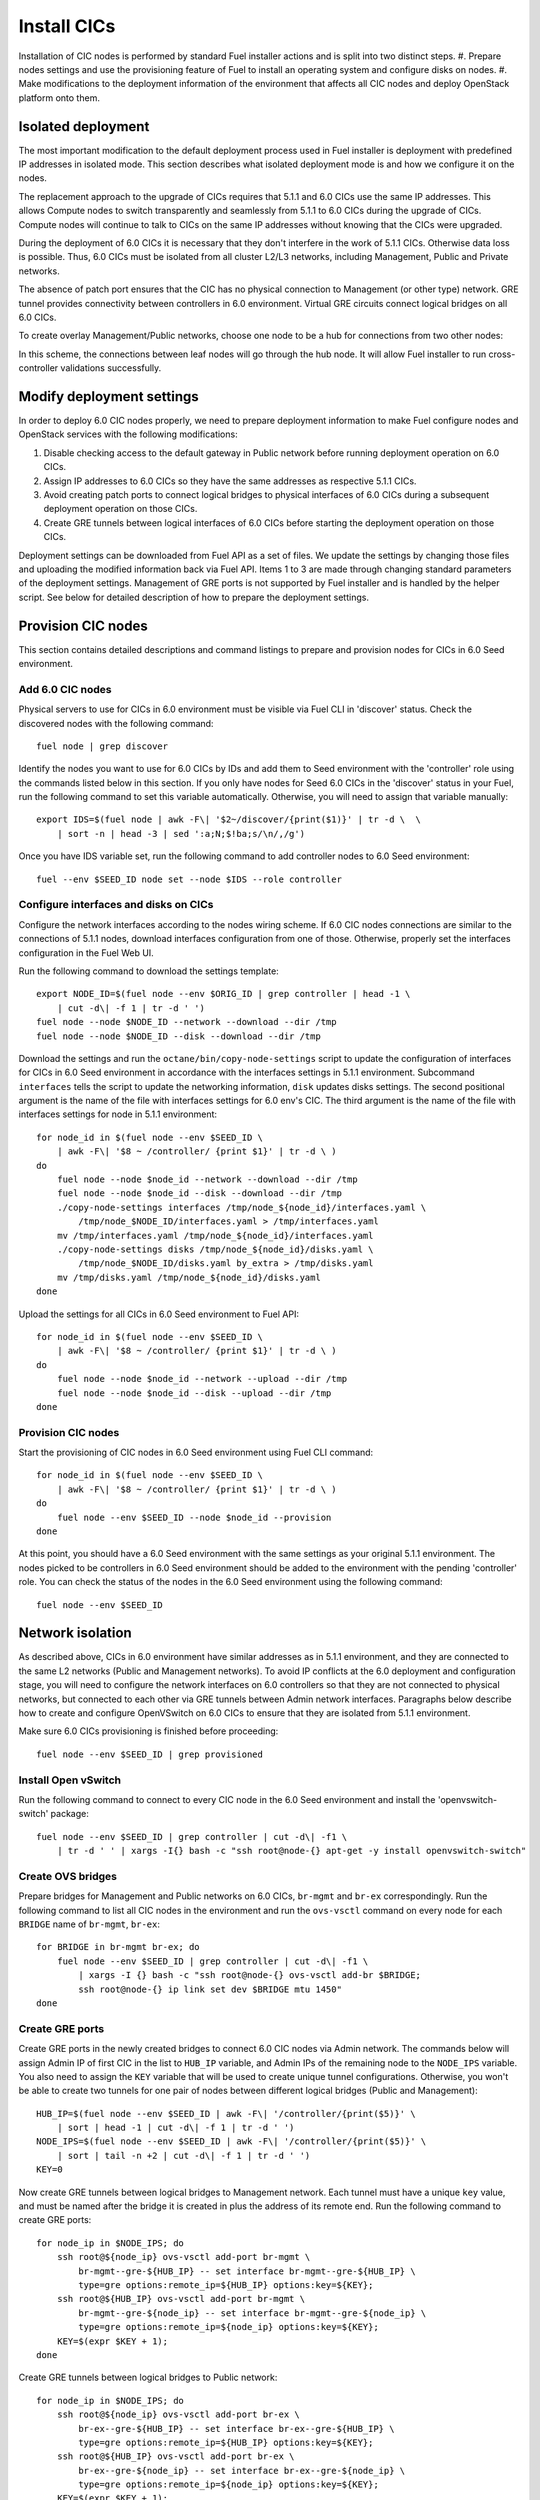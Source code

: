 .. index:: Install Seed

.. _Upg_Seed:

Install CICs
------------

Installation of CIC nodes is performed by standard Fuel installer actions and is
split into two distinct steps.
#. Prepare nodes settings and use the provisioning feature of Fuel to install an
operating system and configure disks on nodes.
#. Make modifications to the deployment information of the environment
that affects all CIC nodes and deploy OpenStack platform onto them.

Isolated deployment
+++++++++++++++++++

The most important modification to the default deployment process used in Fuel
installer is deployment with predefined IP addresses in isolated mode. This
section describes what isolated deployment mode is and how we configure it on
the nodes.

The replacement approach to the upgrade of CICs requires that 5.1.1 and 6.0 CICs use
the same IP addresses. This allows Compute nodes to switch transparently and
seamlessly from 5.1.1 to 6.0 CICs during the upgrade of CICs. Compute nodes will
continue to talk to CICs on the same IP addresses without knowing that the CICs were
upgraded.

During the deployment of 6.0 CICs it is necessary that they don't interfere in the work
of 5.1.1 CICs. Otherwise data loss is possible. Thus, 6.0 CICs must be isolated
from all cluster L2/L3 networks, including Management, Public and Private
networks.

The absence of patch port ensures that the CIC has no physical connection to
Management (or other type) network. GRE tunnel provides connectivity between
controllers in 6.0 environment. Virtual GRE circuits connect logical bridges on
all 6.0 CICs.

To create overlay Management/Public networks, choose one node to be a hub for
connections from two other nodes:

.. image:: /_images/upgrade/gre-isolation-schema.png

In this scheme, the connections between leaf nodes will go through the hub node. It
will allow Fuel installer to run cross-controller validations successfully.

Modify deployment settings
++++++++++++++++++++++++++

In order to deploy 6.0 CIC nodes properly, we need to prepare deployment
information to make Fuel configure nodes and OpenStack services with the
following modifications:

#. Disable checking access to the default gateway in Public network before running
   deployment operation on 6.0 CICs.
#. Assign IP addresses to 6.0 CICs so they have the same addresses as respective
   5.1.1 CICs.
#. Avoid creating patch ports to connect logical bridges to physical interfaces of
   6.0 CICs during a subsequent deployment operation on those CICs.
#. Create GRE tunnels between logical interfaces of 6.0 CICs before starting
   the deployment operation on those CICs.

Deployment settings can be downloaded from Fuel API as a set of files. We update
the settings by changing those files and uploading the modified information back via
Fuel API. Items 1 to 3 are made through changing standard parameters of the
deployment settings. Management of GRE ports is not supported by Fuel installer
and is handled by the helper script. See below for detailed description of how to
prepare the deployment settings.

Provision CIC nodes
+++++++++++++++++++

This section contains detailed descriptions and command listings to prepare and
provision nodes for CICs in 6.0 Seed environment.

Add 6.0 CIC nodes
_________________

Physical servers to use for CICs in 6.0 environment must be visible via Fuel CLI
in 'discover' status. Check the discovered nodes with the following command:

::

    fuel node | grep discover

Identify the nodes you want to use for 6.0 CICs by IDs and add them to Seed
environment with the 'controller' role using the commands listed below in this section.
If you only have nodes for Seed 6.0 CICs in the 'discover' status in your Fuel, run
the following command to set this variable automatically. Otherwise, you will
need to assign that variable manually:

::

    export IDS=$(fuel node | awk -F\| '$2~/discover/{print($1)}' | tr -d \  \
        | sort -n | head -3 | sed ':a;N;$!ba;s/\n/,/g')

Once you have IDS variable set, run the following command to add controller
nodes to 6.0 Seed environment:

::

    fuel --env $SEED_ID node set --node $IDS --role controller

Configure interfaces and disks on CICs
______________________________________

Configure the network interfaces according to the nodes wiring scheme. If 6.0 CIC
nodes connections are similar to the connections of 5.1.1 nodes, download interfaces
configuration from one of those. Otherwise, properly set the interfaces
configuration in the Fuel Web UI.

Run the following command to download the settings template:

::

    export NODE_ID=$(fuel node --env $ORIG_ID | grep controller | head -1 \
        | cut -d\| -f 1 | tr -d ' ')
    fuel node --node $NODE_ID --network --download --dir /tmp
    fuel node --node $NODE_ID --disk --download --dir /tmp

Download the settings and run the ``octane/bin/copy-node-settings`` script to update
the configuration of interfaces for CICs in 6.0 Seed environment in accordance with
the interfaces settings in 5.1.1 environment. Subcommand ``interfaces`` tells the script to
update the networking information, ``disk`` updates disks settings. The second positional
argument is the name of the file with interfaces settings for 6.0 env's CIC. The third
argument is the name of the file with interfaces settings for node in 5.1.1 environment:

::

    for node_id in $(fuel node --env $SEED_ID \
        | awk -F\| '$8 ~ /controller/ {print $1}' | tr -d \ )
    do
        fuel node --node $node_id --network --download --dir /tmp
        fuel node --node $node_id --disk --download --dir /tmp
        ./copy-node-settings interfaces /tmp/node_${node_id}/interfaces.yaml \
            /tmp/node_$NODE_ID/interfaces.yaml > /tmp/interfaces.yaml
        mv /tmp/interfaces.yaml /tmp/node_${node_id}/interfaces.yaml
        ./copy-node-settings disks /tmp/node_${node_id}/disks.yaml \
            /tmp/node_$NODE_ID/disks.yaml by_extra > /tmp/disks.yaml
        mv /tmp/disks.yaml /tmp/node_${node_id}/disks.yaml
    done

Upload the settings for all CICs in 6.0 Seed environment to Fuel API:

::

    for node_id in $(fuel node --env $SEED_ID \
        | awk -F\| '$8 ~ /controller/ {print $1}' | tr -d \ )
    do
        fuel node --node $node_id --network --upload --dir /tmp
        fuel node --node $node_id --disk --upload --dir /tmp
    done

Provision CIC nodes
___________________

Start the provisioning of CIC nodes in 6.0 Seed environment using Fuel CLI command:

::

    for node_id in $(fuel node --env $SEED_ID \
        | awk -F\| '$8 ~ /controller/ {print $1}' | tr -d \ )
    do
        fuel node --env $SEED_ID --node $node_id --provision
    done

At this point, you should have a 6.0 Seed environment with the same settings as
your original 5.1.1 environment. The nodes picked to be controllers in 6.0 Seed
environment should be added to the environment with the pending 'controller' role.
You can check the status of the nodes in the 6.0 Seed environment using the following
command:

::

    fuel node --env $SEED_ID

Network isolation
+++++++++++++++++

As described above, CICs in 6.0 environment have similar addresses as in
5.1.1 environment, and they are connected to the same L2 networks (Public and
Management networks). To avoid IP conflicts at the 6.0 deployment and configuration
stage, you will need to configure the network interfaces on 6.0 controllers so that they
are not connected to physical networks, but connected to each other via GRE
tunnels between Admin network interfaces. Paragraphs below describe how to
create and configure OpenVSwitch on 6.0 CICs to ensure that they are isolated
from 5.1.1 environment.

Make sure 6.0 CICs provisioning is finished before proceeding:

::

    fuel node --env $SEED_ID | grep provisioned

Install Open vSwitch
____________________

Run the following command to connect to every CIC node in the 6.0 Seed
environment and install the 'openvswitch-switch' package:

::

    fuel node --env $SEED_ID | grep controller | cut -d\| -f1 \
        | tr -d ' ' | xargs -I{} bash -c "ssh root@node-{} apt-get -y install openvswitch-switch"

Create OVS bridges
__________________

Prepare bridges for Management and Public networks on 6.0 CICs, ``br-mgmt`` and
``br-ex`` correspondingly. Run the following command to list all CIC nodes in the
environment and run the ``ovs-vsctl`` command on every node for each ``BRIDGE`` name of
``br-mgmt``, ``br-ex``:

::

    for BRIDGE in br-mgmt br-ex; do
        fuel node --env $SEED_ID | grep controller | cut -d\| -f1 \
            | xargs -I {} bash -c "ssh root@node-{} ovs-vsctl add-br $BRIDGE;
            ssh root@node-{} ip link set dev $BRIDGE mtu 1450"
    done

Create GRE ports
________________

Create GRE ports in the newly created bridges to connect 6.0 CIC nodes via Admin
network. The commands below will assign Admin IP of first CIC in the list to
``HUB_IP`` variable, and Admin IPs of the remaining node to the ``NODE_IPS`` variable. You
also need to assign the ``KEY`` variable that will be used to create unique tunnel
configurations. Otherwise, you won't be able to create two tunnels for one pair
of nodes between different logical bridges (Public and Management):

::

    HUB_IP=$(fuel node --env $SEED_ID | awk -F\| '/controller/{print($5)}' \
        | sort | head -1 | cut -d\| -f 1 | tr -d ' ')
    NODE_IPS=$(fuel node --env $SEED_ID | awk -F\| '/controller/{print($5)}' \
        | sort | tail -n +2 | cut -d\| -f 1 | tr -d ' ')
    KEY=0

Now create GRE tunnels between logical bridges to Management network. Each
tunnel must have a unique ``key`` value, and must be named after the bridge it is created in
plus the address of its remote end. Run the following command to create GRE ports:

::

    for node_ip in $NODE_IPS; do
        ssh root@${node_ip} ovs-vsctl add-port br-mgmt \
            br-mgmt--gre-${HUB_IP} -- set interface br-mgmt--gre-${HUB_IP} \
            type=gre options:remote_ip=${HUB_IP} options:key=${KEY};
        ssh root@${HUB_IP} ovs-vsctl add-port br-mgmt \
            br-mgmt--gre-${node_ip} -- set interface br-mgmt--gre-${node_ip} \
            type=gre options:remote_ip=${node_ip} options:key=${KEY};
        KEY=$(expr $KEY + 1);
    done

Create GRE tunnels between logical bridges to Public network:

::

    for node_ip in $NODE_IPS; do
        ssh root@${node_ip} ovs-vsctl add-port br-ex \
            br-ex--gre-${HUB_IP} -- set interface br-ex--gre-${HUB_IP} \
            type=gre options:remote_ip=${HUB_IP} options:key=${KEY};
        ssh root@${HUB_IP} ovs-vsctl add-port br-ex \
            br-ex--gre-${node_ip} -- set interface br-ex--gre-${node_ip} \
            type=gre options:remote_ip=${node_ip} options:key=${KEY};
        KEY=$(expr $KEY + 1);
    done

Prepare deployment settings
+++++++++++++++++++++++++++

Download deployment settings
____________________________

Use Fuel CLI to download the deployment parameters for 6.0 Seed environment:

::

    fuel --env $SEED_ID deployment --default --dir /tmp/

Disable deployment of patch ports
_________________________________

During the deployment, Fuel manifests will create Open vSwitch bridges and connect
them to each other and to physical ports. This process is managed by the
``'transformation'`` section of node deployment settings. Disable creation of patch
ports between the bridge pairs that include ``'br-ex'`` or ``'br-mgmt'``. To do that, first
create a copy of the deployment information directory:

::

    cp -R /tmp/deployment_${SEED_ID} /tmp/deployment_${SEED_ID}.orig

There are actions in the ``'transformations'`` section of deployment information
with the type ``'add-patch'``. Every action of this type has 2 bridges
specified. You need to delete all actions of this type that have ``'br-ex'`` or
``'br-mgmt'`` among its bridges. You have to do this for every yaml file in the
``/tmp/deployment_<SEED_ID>`` directory. You can use the helper script
``octane/helpers/transformations.py``. Run the following command to remove
the configuration of patch ports to both Public and Management networks:

::

    pushd /root/octane/helpers/;
    python ./transformations.py /tmp/deployment_${SEED_ID} remove_patch_ports;
    popd;

Run the following command to set the value of the parameter ``'run_ping_checker'`` to
"*false*" in the deployment settings for all nodes. This will allow the deployment to
work while the default gateway is unavailable in Public network due to network
isolation:

::

    ls /tmp/deployment_$SEED_ID/** \
        | xargs -I{} sh -c "echo 'run_ping_checker: \"false\"' >> {}"

Create 5.1.1 CIC hosts file
___________________________

Create file ``/tmp/env-5.1-cic.hosts`` with a list of IP addresses of all CIC
nodes in 5.1.1 environment:

::

    fuel node --env $ORIG_ID | awk -F\| '$7 ~ /controller/ {print $5}' \
        | tr -d ' ' > /tmp/env-5.1-cic.hosts

Update Virtual IP in Management network
_______________________________________

For proper replacement of 5.1.1 CICs, change the Management IP addresses in the deployment
settings for the 6.0 environment to the addresses of 5.1.1 CICs. There are Virtual IP
addresses in Management network, where all API endpoints are listening. There are
also IP addresses of individual CICs, used by the RabbitMQ queue server.

Identify Virtual IP address for Management network in 5.1.1 environment. Use the
``pssh`` command to query all CIC nodes in 5.1.1 environment for Virtual IP
address:

::

    export VIP=$(pssh -i -h /tmp/env-5.1-cic.hosts \
        "ip netns exec haproxy ip addr show dev hapr-m" \
        | fgrep -e "inet " \
        | sed -re "s%.*inet ([0-9]{1,3}\.[0-9]{1,3}\.[0-9]{1,3}\.[0-9]{1,3})/.*%\1%")

Now update the parameter ``'management_vip'`` in the deployment settings files with the
value of VIP variable:

::

    sed -re 's%management_vip:.*$%management_vip: '$VIP'%' \
        -i /tmp/deployment_$SEED_ID/*.yaml

Update CIC IPs in Management network
____________________________________

Identify CIC IP addresses in Management network in 5.1.1 environment and store
the list of addresses to the variable ``MGMT_IPS``:

::

    MGMT_IPS="$(cat /tmp/env-5.1-cic.hosts \
      | xargs -I{} bash -c 'ssh root@{} ip address show dev br-mgmt' \
      | sed -nre 's%.*inet ([0-9]{1,3}\.[0-9]{1,3}\.[0-9]{1,3}\.[0-9]{1,3})/.*%\1%p' \
      | sort)"

Collect the IP addresses assigned by Fuel to 6.0 CICs from the deployment settings to
discard them and replace with the addresses from 5.1.1 environment:

::

    export CONTROLLER_YAML=$(ls /tmp/deployment_${SEED_ID} \
        | grep primary-controller)
    export DISCARD_IPS=$(python /root/octane/bin/extract-cic-ips \
        "/tmp/deployment_${SEED_ID}/${CONTROLLER_YAML}" br-mgmt | sort)

Now replace Management IPs of 6.0 CICs with IPs of CICs in 5.1.1 environment in
the deployment settings for 6.0 Seed environment. Run the following command:

::

    for count in $(seq 3); do
        DISCARD_IP=$(echo $DISCARD_IPS | cut -d ' ' -f $count)
        MGMT_IP=$(echo $MGMT_IPS | cut -d ' ' -f $count)
        sed -e 's%'$DISCARD_IP'$%'$MGMT_IP'%' \
        -e 's%- '$DISCARD_IP'/%- '$MGMT_IP'/%' \
        -i /tmp/deployment_${SEED_ID}/*.yaml
    done

Update Virtual IP in Public network
___________________________________

For proper replacement of 5.1.1 CICs, change Public IP addresses in the deployment
settings for 6.0 environment to the addresses of 5.1.1 CICs. There is a Virtual IP
address in Public network, where all API servers are listening. There are also
Public IP addresses of individual CIC's.

Identify Virtual IP address for Public network in 5.1.1 environment. Use ``pssh``
command to query all CIC nodes in 5.1.1 environment for Virtual IP address:

::

    VIP=$(pssh -i -h /tmp/env-5.1-cic.hosts \
        "ip netns exec haproxy ip addr show dev hapr-p" \
        | fgrep -e "inet " \
        | sed -re "s%.*inet ([0-9]{1,3}\.[0-9]{1,3}\.[0-9]{1,3}\.[0-9]{1,3})/.*%\1%")

Now update parameter ``'public_vip'`` in the deployment settings files with the value of
VIP variable:

::

    sed -re 's%public_vip:.*$%public_vip: '$VIP'%' \
        -i /tmp/deployment_${SEED_ID}/*.yaml

Update CIC IPs in Public network
________________________________

Identify CIC IP addresses in Public network in 5.1.1 environment and store the list of
addresses to the variable ``PUB_IPS``:

::

    PUB_IPS=$(cat /tmp/env-5.1-cic.hosts \
        | xargs -I{} bash -c 'ssh root@{} ip address show dev br-ex' \
        | sed -nre 's%.*inet ([0-9]{1,3}\.[0-9]{1,3}\.[0-9]{1,3}\.[0-9]{1,3})/.*%\1%p' \
        | sort)

Collect IP addresses assigned by Fuel to 6.0 CICs from the deployment settings to
discard them and replace with the addresses from 5.1.1 environment:

::

    CONTROLLER_YAML=$(ls /tmp/deployment_$SEED_ID | grep primary-controller)
    DISCARD_IPS=$(python /root/octane/bin/extract-cic-ips \
        "/tmp/deployment_${SEED_ID}/${CONTROLLER_YAML}" br-ex | sort)

Now replace Public IPs of 6.0 CICs with IPs of CICs in 5.1.1 environment in the
deployment settings for 6.0 Seed environment:

::

    for count in $(seq 3); do
        DISCARD_IP=$(echo $DISCARD_IPS | cut -d ' ' -f $count)
        PUB_IP=$(echo $PUB_IPS | cut -d ' ' -f $count)
        sed -e 's%'$DISCARD_IP'$%'$PUB_IP'%' -e 's%- '$DISCARD_IP'/%- '$PUB_IP'/%' \
            -i /tmp/deployment_${SEED_ID}/*.yaml
    done

Remove predefined networks
__________________________

Use the helper script ``octane/helper/transformations.py`` to remove the list of networks
that Fuel should create upon deployment in OpenStack Networking from the deployment
settings:

::

    pushd /root/octane/helpers/
    python ./transformations.py /tmp/deployment_${SEED_ID} remove_predefined_nets
    popd

Upload deployment settings
__________________________

Use Fuel CLI command to update the deployment settings for 6.0 Seed environment:

::

    fuel --env $SEED_ID deployment --upload --dir /tmp

Deploy Seed environment
_______________________

Use Fuel CLI command to start the deployment of the 6.0 Seed environment:

::

    SEED_NODES=$(fuel node --env $SEED_ID | awk -F\| '$2~/provisioned/{print($1)}' \
        | tr -d \  | sort -n | sed ':a;N;$!ba;s/\n/,/g')
    fuel --env $SEED_ID node --node $SEED_NODES --deploy
